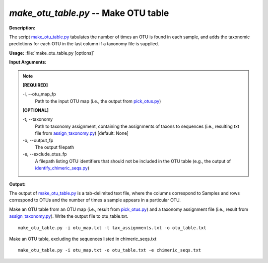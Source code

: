 .. _make_otu_table:

.. index:: make_otu_table.py

*make_otu_table.py* -- Make OTU table
^^^^^^^^^^^^^^^^^^^^^^^^^^^^^^^^^^^^^^^^^^^^^^^^^^^^^^^^^^^^^^^^^^^^^^^^^^^^^^^^^^^^^^^^^^^^^^^^^^^^^^^^^^^^^^^^^^^^^^^^^^^^^^^^^^^^^^^^^^^^^^^^^^^^^^^^^^^^^^^^^^^^^^^^^^^^^^^^^^^^^^^^^^^^^^^^^^^^^^^^^^^^^^^^^^^^^^^^^^^^^^^^^^^^^^^^^^^^^^^^^^^^^^^^^^^^^^^^^^^^^^^^^^^^^^^^^^^^^^^^^^^^^

**Description:**

The script `make_otu_table.py <./make_otu_table.html>`_ tabulates the number of times an OTU is found in each sample, and adds the taxonomic predictions for each OTU in the last column if a taxonomy file is supplied.


**Usage:** :file:`make_otu_table.py [options]`

**Input Arguments:**

.. note::

	
	**[REQUIRED]**
		
	-i, `-`-otu_map_fp
		Path to the input OTU map (i.e., the output from `pick_otus.py <./pick_otus.html>`_)
	
	**[OPTIONAL]**
		
	-t, `-`-taxonomy
		Path to taxonomy assignment, containing the assignments of \ taxons to sequences (i.e., resulting txt file from `assign_taxonomy.py <./assign_taxonomy.html>`_)  [default: None]
	-o, `-`-output_fp
		The output filepath
	-e, `-`-exclude_otus_fp
		A filepath listing OTU identifiers that should not be included in the OTU table (e.g., the output of `identify_chimeric_seqs.py <./identify_chimeric_seqs.html>`_)


**Output:**

The output of `make_otu_table.py <./make_otu_table.html>`_ is a tab-delimited text file, where the columns correspond to Samples and rows correspond to OTUs and the number of times a sample appears in a particular OTU.


Make an OTU table from an OTU map (i.e., result from `pick_otus.py <./pick_otus.html>`_) and a taxonomy assignment file (i.e., result from `assign_taxonomy.py <./assign_taxonomy.html>`_). Write the output file to otu_table.txt.

::

	make_otu_table.py -i otu_map.txt -t tax_assignments.txt -o otu_table.txt

Make an OTU table, excluding the sequences listed in chimeric_seqs.txt

::

	make_otu_table.py -i otu_map.txt -o otu_table.txt -e chimeric_seqs.txt


